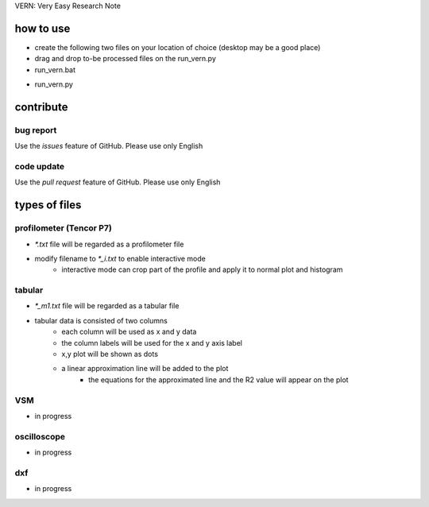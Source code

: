 VERN: Very Easy Research Note

how to use
##########
* create the following two files on your location of choice (desktop may be a good place)
* drag and drop to-be processed files on the run_vern.py

* run_vern.bat
.. code-block:: bat
    :loop
    if not "%~nx1"=="" (
    python run_vern.py %~f1 & shift & goto loop
    )
    pause

* run_vern.py
.. code-block:: python
    from vern import *
    import argparse
    parser = argparse.ArgumentParser()
    parser.add_argument("path")
    args = parser.parse_args()
    Vern(args.path)

contribute
##########

bug report
==========
Use the `issues` feature of GitHub. Please use only English

code update
===========
Use the `pull request` feature of GitHub. Please use only English

types of files
##############

profilometer (Tencor P7)
========================
* `*.txt` file will be regarded as a profilometer file
* modify filename to `*_i.txt` to enable interactive mode
    * interactive mode can crop part of the profile and apply it to normal plot and histogram

tabular
=======
* `*_m1.txt` file will be regarded as a tabular file
* tabular data is consisted of two columns
    * each column will be used as x and y data
    * the column labels will be used for the x and y axis label
    * x,y plot will be shown as dots
    * a linear approximation line will be added to the plot
        * the equations for the approximated line and the R2 value will appear on the plot

VSM
===
* in progress

oscilloscope
============
* in progress

dxf
===
* in progress
